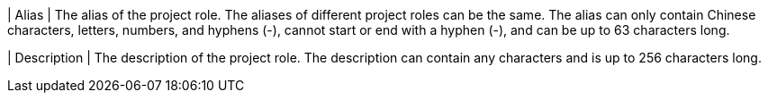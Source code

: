 // :ks_include_id: 306f31ec34bf463a85cce5be5d58905e
| Alias
| The alias of the project role. The aliases of different project roles can be the same. The alias can only contain Chinese characters, letters, numbers, and hyphens (-), cannot start or end with a hyphen (-), and can be up to 63 characters long.

| Description
| The description of the project role. The description can contain any characters and is up to 256 characters long.